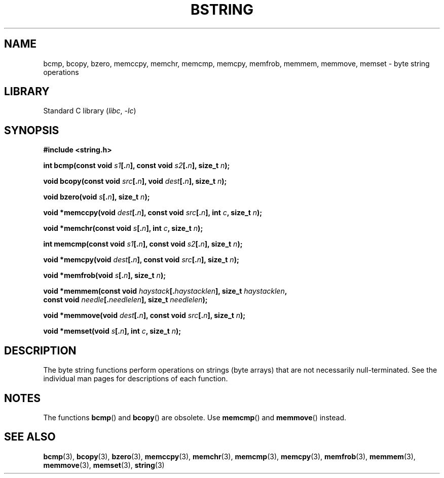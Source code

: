 .\" Copyright 1993 David Metcalfe (david@prism.demon.co.uk)
.\"
.\" SPDX-License-Identifier: Linux-man-pages-copyleft
.\"
.\" References consulted:
.\"     Linux libc source code
.\"     Lewine's _POSIX Programmer's Guide_ (O'Reilly & Associates, 1991)
.\"     386BSD man pages
.\" Modified 1993-04-12, David Metcalfe
.\" Modified 1993-07-24, Rik Faith (faith@cs.unc.edu)
.\" Modified 2002-01-20, Walter Harms
.TH BSTRING 3 (date) "Linux man-pages (unreleased)"
.SH NAME
bcmp, bcopy, bzero, memccpy, memchr, memcmp, memcpy, memfrob, memmem,
memmove, memset \- byte string operations
.SH LIBRARY
Standard C library
.RI ( libc ", " \-lc )
.SH SYNOPSIS
.nf
.B #include <string.h>
.PP
.BI "int bcmp(const void " s1 [. n "], const void " s2 [. n "], size_t " n );
.PP
.BI "void bcopy(const void " src [. n "], void " dest [. n "], size_t " n );
.PP
.BI "void bzero(void " s [. n "], size_t " n );
.PP
.BI "void *memccpy(void " dest [. n "], const void " src [. n "], int " c ", \
size_t " n );
.PP
.BI "void *memchr(const void " s [. n "], int " c ", size_t " n );
.PP
.BI "int memcmp(const void " s1 [. n "], const void " s2 [. n "], size_t " n );
.PP
.BI "void *memcpy(void " dest [. n "], const void " src [. n "], size_t " n );
.PP
.BI "void *memfrob(void " s [. n "], size_t " n );
.PP
.BI "void *memmem(const void " haystack [. haystacklen "], size_t " haystacklen ,
.BI "             const void " needle [. needlelen "], size_t " needlelen );
.PP
.BI "void *memmove(void " dest [. n "], const void " src [. n "], size_t " n );
.PP
.BI "void *memset(void " s [. n "], int " c ", size_t " n );
.fi
.SH DESCRIPTION
The byte string functions perform operations on strings (byte arrays)
that are not necessarily null-terminated.
See the individual man pages
for descriptions of each function.
.SH NOTES
The functions
.BR bcmp ()
and
.BR bcopy ()
are obsolete.
Use
.BR memcmp ()
and
.BR memmove ()
instead.
.\" The old functions are not even available on some non-GNU/Linux systems.
.SH SEE ALSO
.BR bcmp (3),
.BR bcopy (3),
.BR bzero (3),
.BR memccpy (3),
.BR memchr (3),
.BR memcmp (3),
.BR memcpy (3),
.BR memfrob (3),
.BR memmem (3),
.BR memmove (3),
.BR memset (3),
.BR string (3)
